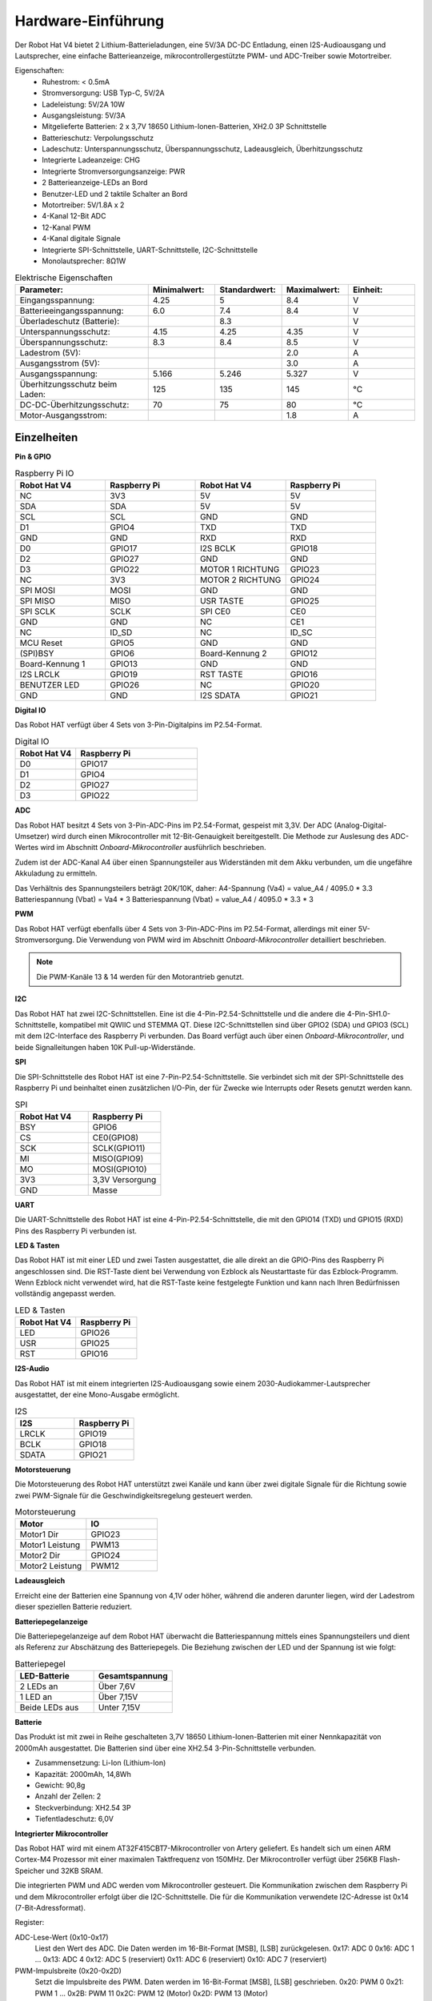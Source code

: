 Hardware-Einführung
=========================

.. .. image:: img/picar_x_pic7.png

.. **Motoranschluss**
..     * 2-Kanal XH2.54 Motoranschlüsse.
..     * Der Motoranschluss 1 ist mit GPIO 23 und der Motoranschluss 2 mit GPIO 24 verbunden.
..     * API: :ref:`class_motor`, ``0`` für den linken Motoranschluss, ``1`` für den rechten Motoranschluss.

.. **I2C-Anschluss**
..     * 2-Kanal I2C-Anschlüsse vom Raspberry Pi.
..     * API: :ref:`class_i2c`

.. **PWM-Anschluss**
..     * 12-Kanal PWM-Anschlüsse, P0-P12.
..     * API: :ref:`class_pwm`

.. **ADC-Anschluss**
..     * 4-Kanal ADC-Anschlüsse, A0-A3.
..     * API: :ref:`class_adc`

.. **Digitaler Anschluss**
..     * 4-Kanal digitale Anschlüsse, D0-D3.
..     * API: :ref:`class_pin`

.. **Batterieanzeige**
..     * Zwei LEDs leuchten auf, wenn die Spannung höher als 7,8V ist.
..     * Eine LED leuchtet im Bereich von 6,7V bis 7,8V. 
..     * Unter 6,7V sind beide LEDs aus.

.. **LED**
..     * Steuerbar durch Ihr Programm. (Ausgabe von 1 schaltet die LED ein; Ausgabe von 0 schaltet sie aus.)
..     * API: :ref:`class_pin`, Sie können es mit ``Pin("LED")`` definieren.

.. **RST-Taste**
..     * Ein kurzer Druck auf die RST-Taste führt zum Neustart des Programms.
..     * Ein langer Druck auf die RST-Taste, bis die LED aufleuchtet, löst die Bluetooth-Verbindung.

.. **USR-Taste**
..     * Die Funktion der USR-Taste kann durch Ihre Programmierung festgelegt werden. (Drücken führt zu einer Eingabe von "0"; Loslassen zu einer Eingabe von "1".)
..     * API: :ref:`class_pin`, Sie können es mit ``Pin("SW")`` definieren.

.. **Stromschalter**
..     * Schaltet die Stromversorgung des Robot HAT ein/aus.
..     * Nach dem Anschluss an die Stromversorgung startet der Raspberry Pi. Der Robot HAT muss jedoch eingeschaltet werden.

.. **Stromanschluss**
..     * 7-12V PH2.0 2-Pin-Stromversorgung.
..     * Versorgt sowohl den Raspberry Pi als auch den Robot HAT mit Strom.

.. **Bluetooth-Modul**
..     * Da der Raspberry Pi standardmäßig im Slave-Modus Bluetooth unterstützt, können beim Koppeln mit Mobiltelefonen Probleme auftreten. Um die Verbindung zum Ezblock Studio zu erleichtern, haben wir ein separates Bluetooth-Modul hinzugefügt.
..     * Ezblock Studio ist eine von SunFounder entwickelte, individuelle grafische Programmierungsanwendung für den Raspberry Pi. Für weitere Informationen verweisen wir auf: `Ezblock Studio 3 <https://docs.sunfounder.com/projects/ezblock3/en/latest/>`_.

.. **Bluetooth-Anzeige**
..     * Die Bluetooth-Anzeige bleibt bei einer stabilen Bluetooth-Verbindung an, blinkt bei einer Trennung und blinkt schnell bei einer Signalübertragung.

Der Robot Hat V4 bietet 2 Lithium-Batterieladungen, eine 5V/3A DC-DC Entladung, einen I2S-Audioausgang und Lautsprecher, eine einfache Batterieanzeige, mikrocontrollergestützte PWM- und ADC-Treiber sowie Motortreiber.

Eigenschaften:
    * Ruhestrom: < 0.5mA
    * Stromversorgung: USB Typ-C, 5V/2A
    * Ladeleistung: 5V/2A 10W
    * Ausgangsleistung: 5V/3A
    * Mitgelieferte Batterien: 2 x 3,7V 18650 Lithium-Ionen-Batterien, XH2.0 3P Schnittstelle
    * Batterieschutz: Verpolungsschutz
    * Ladeschutz: Unterspannungsschutz, Überspannungsschutz, Ladeausgleich, Überhitzungsschutz
    * Integrierte Ladeanzeige: CHG
    * Integrierte Stromversorgungsanzeige: PWR
    * 2 Batterieanzeige-LEDs an Bord
    * Benutzer-LED und 2 taktile Schalter an Bord
    * Motortreiber: 5V/1.8A x 2
    * 4-Kanal 12-Bit ADC
    * 12-Kanal PWM
    * 4-Kanal digitale Signale
    * Integrierte SPI-Schnittstelle, UART-Schnittstelle, I2C-Schnittstelle
    * Monolautsprecher: 8Ω1W

.. list-table:: Elektrische Eigenschaften
   :widths: 50 25 25 25 25
   :header-rows: 1

   * - Parameter:
     - Minimalwert:
     - Standardwert:
     - Maximalwert:
     - Einheit:
   * - Eingangsspannung:
     - 4.25
     - 5
     - 8.4
     - V
   * - Batterieeingangsspannung:
     - 6.0
     - 7.4
     - 8.4
     - V
   * - Überladeschutz (Batterie):
     -
     - 8.3
     -
     - V
   * - Unterspannungsschutz:
     - 4.15
     - 4.25
     - 4.35
     - V
   * - Überspannungsschutz:
     - 8.3
     - 8.4
     - 8.5
     - V
   * - Ladestrom (5V):
     -
     -
     - 2.0
     - A
   * - Ausgangsstrom (5V):
     -
     -
     - 3.0
     - A
   * - Ausgangsspannung:
     - 5.166
     - 5.246
     - 5.327
     - V
   * - Überhitzungsschutz beim Laden:
     - 125
     - 135
     - 145
     - °C
   * - DC-DC-Überhitzungsschutz:
     - 70
     - 75
     - 80
     - °C
   * - Motor-Ausgangsstrom:
     -
     -
     - 1.8
     - A

Einzelheiten
----------------

**Pin & GPIO**

.. list-table:: Raspberry Pi IO
    :widths: 50 50 50 50
    :header-rows: 1

    * - Robot Hat V4
      - Raspberry Pi
      - Robot Hat V4
      - Raspberry Pi
    * - NC
      - 3V3
      - 5V
      - 5V
    * - SDA
      - SDA
      - 5V
      - 5V
    * - SCL
      - SCL
      - GND
      - GND
    * - D1
      - GPIO4
      - TXD
      - TXD
    * - GND
      - GND
      - RXD
      - RXD
    * - D0
      - GPIO17
      - I2S BCLK
      - GPIO18
    * - D2
      - GPIO27
      - GND
      - GND
    * - D3
      - GPIO22
      - MOTOR 1 RICHTUNG
      - GPIO23
    * - NC
      - 3V3
      - MOTOR 2 RICHTUNG
      - GPIO24
    * - SPI MOSI
      - MOSI
      - GND
      - GND
    * - SPI MISO
      - MISO
      - USR TASTE     
      - GPIO25
    * - SPI SCLK
      - SCLK
      - SPI CE0
      - CE0
    * - GND
      - GND
      - NC
      - CE1
    * - NC
      - ID_SD
      - NC
      - ID_SC
    * - MCU Reset
      - GPIO5
      - GND
      - GND
    * - (SPI)BSY
      - GPIO6
      - Board-Kennung 2
      - GPIO12
    * - Board-Kennung 1
      - GPIO13
      - GND
      - GND
    * - I2S LRCLK
      - GPIO19
      - RST TASTE
      - GPIO16
    * - BENUTZER LED
      - GPIO26
      - NC
      - GPIO20
    * - GND
      - GND
      - I2S SDATA
      - GPIO21



**Digital IO**

Das Robot HAT verfügt über 4 Sets von 3-Pin-Digitalpins im P2.54-Format.

.. image:: img/digitalio.png

.. list-table:: Digital IO
    :widths: 25 50
    :header-rows: 1

    * - Robot Hat V4
      - Raspberry Pi
    * - D0
      - GPIO17
    * - D1
      - GPIO4
    * - D2
      - GPIO27
    * - D3
      - GPIO22

**ADC**

.. image:: img/adcpin.png

Das Robot HAT besitzt 4 Sets von 3-Pin-ADC-Pins im P2.54-Format, gespeist mit 3,3V. Der ADC (Analog-Digital-Umsetzer) wird durch einen Mikrocontroller mit 12-Bit-Genauigkeit bereitgestellt.
Die Methode zur Auslesung des ADC-Wertes wird im Abschnitt `Onboard-Mikrocontroller` ausführlich beschrieben.

.. image:: img/btradc.png

Zudem ist der ADC-Kanal A4 über einen Spannungsteiler aus Widerständen mit dem Akku verbunden, um die ungefähre Akkuladung zu ermitteln.

Das Verhältnis des Spannungsteilers beträgt 20K/10K, daher:
A4-Spannung (Va4) = value_A4 / 4095.0 * 3.3
Batteriespannung (Vbat) = Va4 * 3
Batteriespannung (Vbat) = value_A4 / 4095.0 * 3.3 * 3

**PWM**

.. image:: img/pwmpin.png

Das Robot HAT verfügt ebenfalls über 4 Sets von 3-Pin-ADC-Pins im P2.54-Format, allerdings mit einer 5V-Stromversorgung.
Die Verwendung von PWM wird im Abschnitt `Onboard-Mikrocontroller` detailliert beschrieben.

.. note:: Die PWM-Kanäle 13 & 14 werden für den Motorantrieb genutzt.

**I2C**

.. image:: img/i2cpin.png

Das Robot HAT hat zwei I2C-Schnittstellen. Eine ist die 4-Pin-P2.54-Schnittstelle und die andere die 4-Pin-SH1.0-Schnittstelle, kompatibel mit QWIIC und STEMMA QT.
Diese I2C-Schnittstellen sind über GPIO2 (SDA) und GPIO3 (SCL) mit dem I2C-Interface des Raspberry Pi verbunden. Das Board verfügt auch über einen `Onboard-Mikrocontroller`, und beide Signalleitungen haben 10K Pull-up-Widerstände.

**SPI**

.. image:: img/spipin.png

Die SPI-Schnittstelle des Robot HAT ist eine 7-Pin-P2.54-Schnittstelle.
Sie verbindet sich mit der SPI-Schnittstelle des Raspberry Pi und beinhaltet einen zusätzlichen I/O-Pin, der für Zwecke wie Interrupts oder Resets genutzt werden kann.

.. list-table:: SPI
    :widths: 50 50
    :header-rows: 1

    * - Robot Hat V4
      - Raspberry Pi
    * - BSY
      - GPIO6
    * - CS
      - CE0(GPIO8)
    * - SCK
      - SCLK(GPIO11)
    * - MI
      - MISO(GPIO9)
    * - MO
      - MOSI(GPIO10)
    * - 3V3
      - 3,3V Versorgung
    * - GND
      - Masse



**UART**

.. image:: img/uartpin.png

Die UART-Schnittstelle des Robot HAT ist eine 4-Pin-P2.54-Schnittstelle, die mit den GPIO14 (TXD) und GPIO15 (RXD) Pins des Raspberry Pi verbunden ist.

**LED & Tasten**

Das Robot HAT ist mit einer LED und zwei Tasten ausgestattet, die alle direkt an die GPIO-Pins des Raspberry Pi angeschlossen sind.
Die RST-Taste dient bei Verwendung von Ezblock als Neustarttaste für das Ezblock-Programm. 
Wenn Ezblock nicht verwendet wird, hat die RST-Taste keine festgelegte Funktion und kann nach Ihren Bedürfnissen vollständig angepasst werden.

.. list-table:: LED & Tasten
    :widths: 50 50
    :header-rows: 1

    * - Robot Hat V4
      - Raspberry Pi 
    * - LED
      - GPIO26
    * - USR
      - GPIO25
    * - RST
      - GPIO16

**I2S-Audio**

Das Robot HAT ist mit einem integrierten I2S-Audioausgang sowie einem 2030-Audiokammer-Lautsprecher ausgestattet, der eine Mono-Ausgabe ermöglicht.

.. list-table:: I2S
    :widths: 50 50
    :header-rows: 1

    * - I2S
      - Raspberry Pi
    * - LRCLK
      - GPIO19
    * - BCLK
      - GPIO18
    * - SDATA
      - GPIO21

**Motorsteuerung**

Die Motorsteuerung des Robot HAT unterstützt zwei Kanäle und kann über zwei digitale Signale für die Richtung sowie zwei PWM-Signale für die Geschwindigkeitsregelung gesteuert werden.

.. list-table:: Motorsteuerung
    :widths: 50 50
    :header-rows: 1

    * - Motor
      - IO
    * - Motor1 Dir
      - GPIO23
    * - Motor1 Leistung
      - PWM13
    * - Motor2 Dir
      - GPIO24
    * - Motor2 Leistung
      - PWM12

**Ladeausgleich**

Erreicht eine der Batterien eine Spannung von 4,1V oder höher, während die anderen darunter liegen, wird der Ladestrom dieser speziellen Batterie reduziert.

**Batteriepegelanzeige**

Die Batteriepegelanzeige auf dem Robot HAT überwacht die Batteriespannung mittels eines Spannungsteilers und dient als Referenz zur Abschätzung des Batteriepegels.
Die Beziehung zwischen der LED und der Spannung ist wie folgt:

.. list-table:: Batteriepegel
    :widths: 50 50
    :header-rows: 1

    * - LED-Batterie
      - Gesamtspannung
    * - 2 LEDs an
      - Über 7,6V
    * - 1 LED an
      - Über 7,15V
    * - Beide LEDs aus
      - Unter 7,15V


  
**Batterie**

.. image:: img/battery.png

Das Produkt ist mit zwei in Reihe geschalteten 3,7V 18650 Lithium-Ionen-Batterien mit einer Nennkapazität von 2000mAh ausgestattet. 
Die Batterien sind über eine XH2.54 3-Pin-Schnittstelle verbunden.

* Zusammensetzung: Li-Ion (Lithium-Ion)
* Kapazität: 2000mAh, 14,8Wh
* Gewicht: 90,8g
* Anzahl der Zellen: 2
* Steckverbindung: XH2.54 3P
* Tiefentladeschutz: 6,0V

**Integrierter Mikrocontroller**

Das Robot HAT wird mit einem AT32F415CBT7-Mikrocontroller von Artery geliefert.
Es handelt sich um einen ARM Cortex-M4 Prozessor mit einer maximalen Taktfrequenz von 150MHz.
Der Mikrocontroller verfügt über 256KB Flash-Speicher und 32KB SRAM.

Die integrierten PWM und ADC werden vom Mikrocontroller gesteuert.
Die Kommunikation zwischen dem Raspberry Pi und dem Mikrocontroller erfolgt über die I2C-Schnittstelle.
Die für die Kommunikation verwendete I2C-Adresse ist 0x14 (7-Bit-Adressformat).

Register:

ADC-Lese-Wert (0x10-0x17)
  Liest den Wert des ADC. Die Daten werden im 16-Bit-Format [MSB], [LSB] zurückgelesen.
  0x17: ADC 0
  0x16: ADC 1
  ...
  0x13: ADC 4
  0x12: ADC 5 (reserviert)
  0x11: ADC 6 (reserviert)
  0x10: ADC 7 (reserviert)

PWM-Impulsbreite (0x20-0x2D)
  Setzt die Impulsbreite des PWM. Daten werden im 16-Bit-Format [MSB], [LSB] geschrieben.
  0x20: PWM 0
  0x21: PWM 1
  ...
  0x2B: PWM 11
  0x2C: PWM 12 (Motor)
  0x2D: PWM 13 (Motor)

PWM-Vorteiler (0x40-0x43)
  Legt den Vorteiler für PWM fest. Daten werden im 16-Bit-Format [MSB], [LSB] geschrieben.
  0x40: PWM Kanal 0
  0x41: PWM Kanal 1
  0x42: PWM Kanal 2
  0x43: PWM Kanal 3

PWM-Periode (0x44-0x47)
  Setzt die Periode des PWM. Daten werden im 16-Bit-Format [MSB], [LSB] geschrieben.
  0x44: PWM Kanal 0
  0x45: PWM Kanal 1
  0x46: PWM Kanal 2
  0x47: PWM Kanal 3

**PWM-Frequenz- und Periodeneinstellung**

Die PWM-Frequenz wird durch die Periode (Periode) und den Vorteiler (ARR) bestimmt. Das Prinzip basiert auf einer internen Uhr des Mikrocontrollers, die mit 72MHz läuft. Durch die Teilung der Uhr mit dem Vorteiler ergibt sich eine Frequenz (Fp). Dann kann durch Teilung von Fp durch die Periode die gewünschte Frequenz (F) berechnet werden. Daher gilt:

F = 72000000 / ARR / Periode

Im Allgemeinen ermitteln wir die Frequenz und Periode, um den Vorteiler zu berechnen. Zum Beispiel, wenn Sie einen Servomotor mit einer Frequenz von 50Hz und einer Genauigkeit von 12 Bits (Periode von 2^12, also 4096) ansteuern müssen, können Sie den Vorteiler (ARR) wie folgt berechnen:

ARR = 72000000 / F * Periode
= 72000000 / 50 / 4096
= 351,6525
≈ 352

Da ARR eine ganze Zahl sein muss, wird sie auf 352 gerundet. Daher können Sie ARR auf 352 und die Periode auf 4096 setzen, um eine tatsächliche PWM-Frequenz von etwa 49,937Hz zu erreichen, die nahe an 50Hz liegt.

Die Standardwerte für den PWM-Vorteiler (ARR) und die Periode (Periode) sind jeweils 352 und 4096, was einer Standardfrequenz von 50Hz entspricht.

**PWM-Impulsbreite**

Die Impulsbreite entspricht der Anzahl der Perioden. Wenn beispielsweise die Periode (Periode) auf 4096 eingestellt ist, 
und Sie den Impulsbreitenwert auf 2048 setzen, wird ein 50% PWM-Ausgang erzielt.

